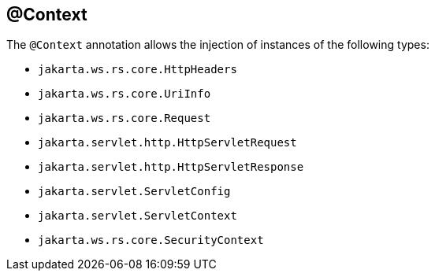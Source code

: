 [[_context]]
== @Context

The `@Context` annotation allows the injection of instances of the following types:

* `jakarta.ws.rs.core.HttpHeaders`
* `jakarta.ws.rs.core.UriInfo`
* `jakarta.ws.rs.core.Request`
* `jakarta.servlet.http.HttpServletRequest`
* `jakarta.servlet.http.HttpServletResponse`
* `jakarta.servlet.ServletConfig`
* `jakarta.servlet.ServletContext`
* `jakarta.ws.rs.core.SecurityContext`

